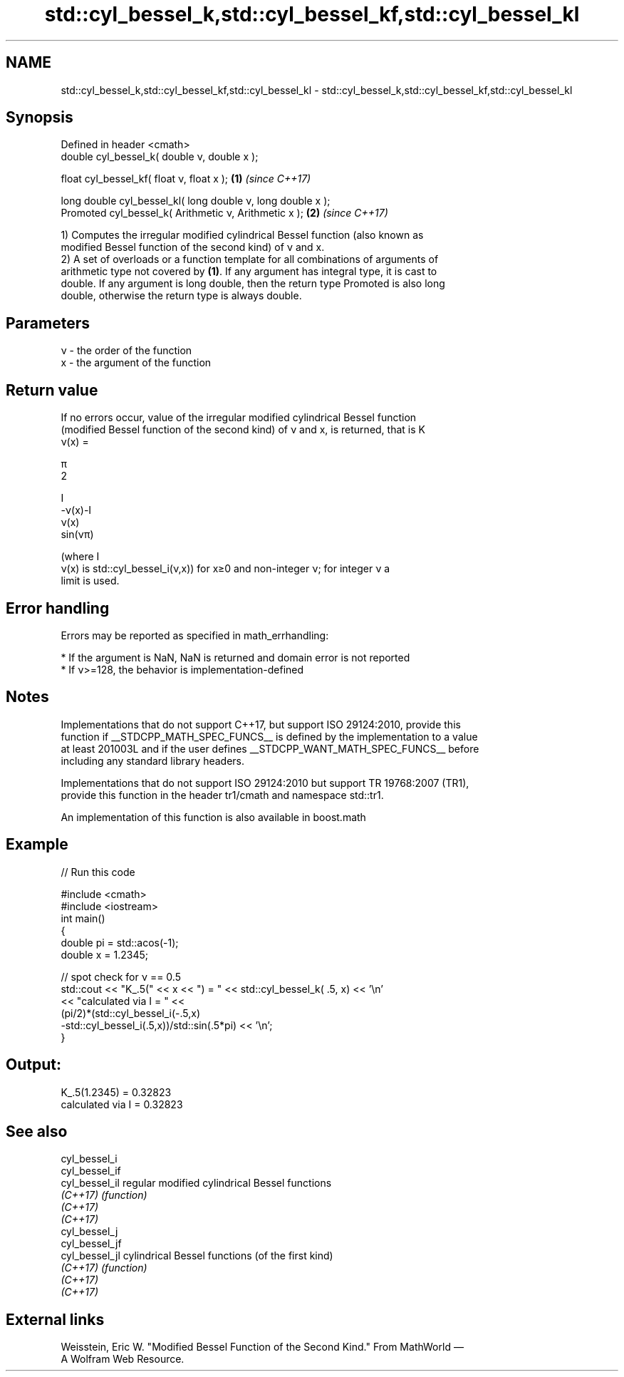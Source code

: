 .TH std::cyl_bessel_k,std::cyl_bessel_kf,std::cyl_bessel_kl 3 "2022.07.31" "http://cppreference.com" "C++ Standard Libary"
.SH NAME
std::cyl_bessel_k,std::cyl_bessel_kf,std::cyl_bessel_kl \- std::cyl_bessel_k,std::cyl_bessel_kf,std::cyl_bessel_kl

.SH Synopsis
   Defined in header <cmath>
   double cyl_bessel_k( double ν, double x );

   float cyl_bessel_kf( float ν, float x );                   \fB(1)\fP \fI(since C++17)\fP

   long double cyl_bessel_kl( long double ν, long double x );
   Promoted cyl_bessel_k( Arithmetic ν, Arithmetic x );       \fB(2)\fP \fI(since C++17)\fP

   1) Computes the irregular modified cylindrical Bessel function (also known as
   modified Bessel function of the second kind) of ν and x.
   2) A set of overloads or a function template for all combinations of arguments of
   arithmetic type not covered by \fB(1)\fP. If any argument has integral type, it is cast to
   double. If any argument is long double, then the return type Promoted is also long
   double, otherwise the return type is always double.

.SH Parameters

   ν - the order of the function
   x  - the argument of the function

.SH Return value

   If no errors occur, value of the irregular modified cylindrical Bessel function
   (modified Bessel function of the second kind) of ν and x, is returned, that is K
   ν(x) =

   π
   2

   I
   -ν(x)-I
   ν(x)
   sin(νπ)

   (where I
   ν(x) is std::cyl_bessel_i(ν,x)) for x≥0 and non-integer ν; for integer ν a
   limit is used.

.SH Error handling

   Errors may be reported as specified in math_errhandling:

     * If the argument is NaN, NaN is returned and domain error is not reported
     * If ν>=128, the behavior is implementation-defined

.SH Notes

   Implementations that do not support C++17, but support ISO 29124:2010, provide this
   function if __STDCPP_MATH_SPEC_FUNCS__ is defined by the implementation to a value
   at least 201003L and if the user defines __STDCPP_WANT_MATH_SPEC_FUNCS__ before
   including any standard library headers.

   Implementations that do not support ISO 29124:2010 but support TR 19768:2007 (TR1),
   provide this function in the header tr1/cmath and namespace std::tr1.

   An implementation of this function is also available in boost.math

.SH Example


// Run this code

 #include <cmath>
 #include <iostream>
 int main()
 {
     double pi = std::acos(-1);
     double x = 1.2345;

     // spot check for ν == 0.5
     std::cout << "K_.5(" << x << ") = " << std::cyl_bessel_k( .5, x) << '\\n'
               << "calculated via I = " <<
               (pi/2)*(std::cyl_bessel_i(-.5,x)
                      -std::cyl_bessel_i(.5,x))/std::sin(.5*pi) << '\\n';
 }

.SH Output:

 K_.5(1.2345) = 0.32823
 calculated via I = 0.32823

.SH See also

   cyl_bessel_i
   cyl_bessel_if
   cyl_bessel_il regular modified cylindrical Bessel functions
   \fI(C++17)\fP       \fI(function)\fP
   \fI(C++17)\fP
   \fI(C++17)\fP
   cyl_bessel_j
   cyl_bessel_jf
   cyl_bessel_jl cylindrical Bessel functions (of the first kind)
   \fI(C++17)\fP       \fI(function)\fP
   \fI(C++17)\fP
   \fI(C++17)\fP

.SH External links

   Weisstein, Eric W. "Modified Bessel Function of the Second Kind." From MathWorld —
   A Wolfram Web Resource.
